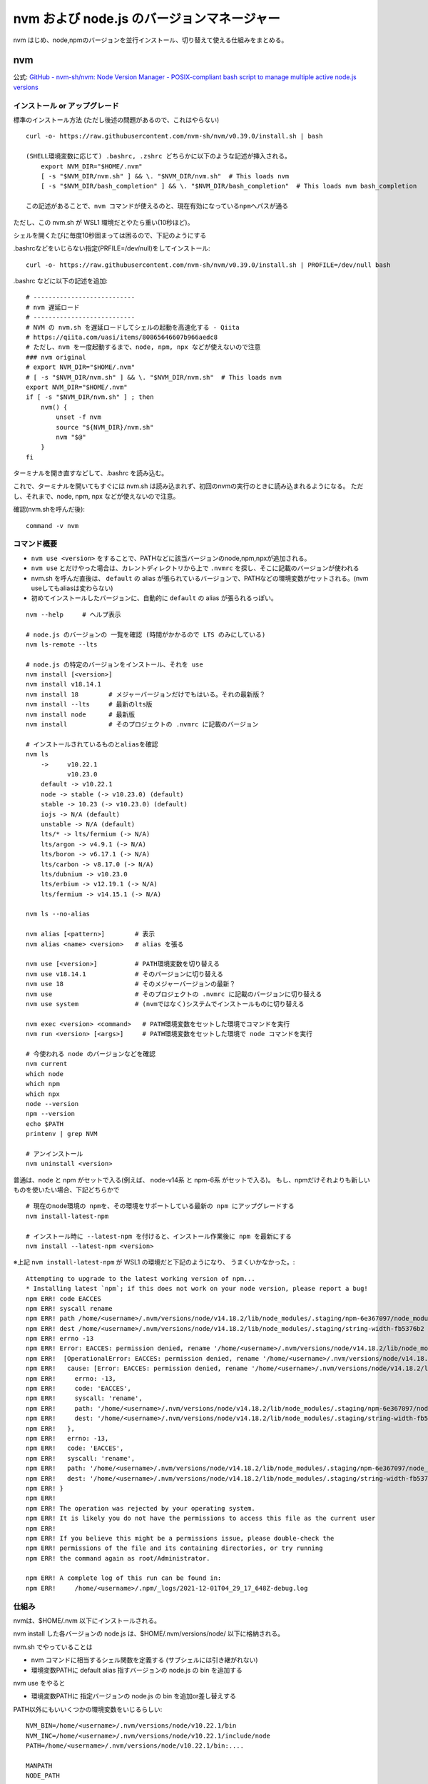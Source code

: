 ============================================
nvm および node.js のバージョンマネージャー
============================================

nvm はじめ、node,npmのバージョンを並行インストール、切り替えて使える仕組みをまとめる。

nvm
===========

公式: `GitHub - nvm-sh/nvm: Node Version Manager - POSIX-compliant bash script to manage multiple active node.js versions <https://github.com/nvm-sh/nvm>`__

インストール or アップグレード
-------------------------------------

標準のインストール方法 (ただし後述の問題があるので、これはやらない) ::

    curl -o- https://raw.githubusercontent.com/nvm-sh/nvm/v0.39.0/install.sh | bash

    (SHELL環境変数に応じて) .bashrc, .zshrc どちらかに以下のような記述が挿入される。
        export NVM_DIR="$HOME/.nvm"
        [ -s "$NVM_DIR/nvm.sh" ] && \. "$NVM_DIR/nvm.sh"  # This loads nvm
        [ -s "$NVM_DIR/bash_completion" ] && \. "$NVM_DIR/bash_completion"  # This loads nvm bash_completion

    この記述があることで、nvm コマンドが使えるのと、現在有効になっているnpmへパスが通る


ただし、この nvm.sh が WSL1 環境だとやたら重い(10秒ほど)。

シェルを開くたびに毎度10秒固まっては困るので、下記のようにする

.bashrcなどをいじらない指定(PRFILE=/dev/null)をしてインストール::

    curl -o- https://raw.githubusercontent.com/nvm-sh/nvm/v0.39.0/install.sh | PROFILE=/dev/null bash

.bashrc などに以下の記述を追加::

    # ---------------------------
    # nvm 遅延ロード
    # ---------------------------
    # NVM の nvm.sh を遅延ロードしてシェルの起動を高速化する - Qiita
    # https://qiita.com/uasi/items/80865646607b966aedc8
    # ただし、nvm を一度起動するまで、node, npm, npx などが使えないので注意
    ### nvm original
    # export NVM_DIR="$HOME/.nvm"
    # [ -s "$NVM_DIR/nvm.sh" ] && \. "$NVM_DIR/nvm.sh"  # This loads nvm
    export NVM_DIR="$HOME/.nvm"
    if [ -s "$NVM_DIR/nvm.sh" ] ; then
        nvm() {
            unset -f nvm
            source "${NVM_DIR}/nvm.sh"
            nvm "$@"
        }
    fi

ターミナルを開き直すなどして、.bashrc を読み込む。

これで、ターミナルを開いてもすぐには nvm.sh は読み込まれず、初回のnvmの実行のときに読み込まれるようになる。
ただし、それまで、node, npm, npx などが使えないので注意。

確認(nvm.shを呼んだ後)::

    command -v nvm

コマンド概要
------------------

- ``nvm use <version>`` をすることで、PATHなどに該当バージョンのnode,npm,npxが追加される。
- ``nvm use`` とだけやった場合は、カレントディレクトリから上で ``.nvmrc`` を探し、そこに記載のバージョンが使われる
- nvm.sh を呼んだ直後は、 ``default`` の alias が張られているバージョンで、PATHなどの環境変数がセットされる。(nvm useしてもaliasは変わらない)
- 初めてインストールしたバージョンに、自動的に ``default`` の alias が張られるっぽい。

::

    nvm --help     # ヘルプ表示

    # node.js のバージョンの 一覧を確認 (時間がかかるので LTS のみにしている)
    nvm ls-remote --lts

    # node.js の特定のバージョンをインストール、それを use 
    nvm install [<version>]
    nvm install v18.14.1
    nvm install 18        # メジャーバージョンだけでもはいる。それの最新版？
    nvm install --lts     # 最新のlts版
    nvm install node      # 最新版
    nvm install           # そのプロジェクトの .nvmrc に記載のバージョン

    # インストールされているものとaliasを確認
    nvm ls
        ->     v10.22.1
               v10.23.0
        default -> v10.22.1
        node -> stable (-> v10.23.0) (default)
        stable -> 10.23 (-> v10.23.0) (default)
        iojs -> N/A (default)
        unstable -> N/A (default)
        lts/* -> lts/fermium (-> N/A)
        lts/argon -> v4.9.1 (-> N/A)
        lts/boron -> v6.17.1 (-> N/A)
        lts/carbon -> v8.17.0 (-> N/A)
        lts/dubnium -> v10.23.0
        lts/erbium -> v12.19.1 (-> N/A)
        lts/fermium -> v14.15.1 (-> N/A)

    nvm ls --no-alias

    nvm alias [<pattern>]        # 表示
    nvm alias <name> <version>   # alias を張る

    nvm use [<version>]          # PATH環境変数を切り替える
    nvm use v18.14.1             # そのバージョンに切り替える
    nvm use 18                   # そのメジャーバージョンの最新？
    nvm use                      # そのプロジェクトの .nvmrc に記載のバージョンに切り替える
    nvm use system               # (nvmではなく)システムでインストールものに切り替える

    nvm exec <version> <command>   # PATH環境変数をセットした環境でコマンドを実行
    nvm run <version> [<args>]     # PATH環境変数をセットした環境で node コマンドを実行

    # 今使われる node のバージョンなどを確認
    nvm current
    which node
    which npm
    which npx
    node --version
    npm --version
    echo $PATH
    printenv | grep NVM

    # アンインストール
    nvm uninstall <version>


普通は、node と npm がセットで入る(例えば、 node-v14系 と npm-6系 がセットで入る)。
もし、npmだけそれよりも新しいものを使いたい場合、下記どちらかで ::

    # 現在のnode環境の npmを、その環境をサポートしている最新の npm にアップグレードする
    nvm install-latest-npm

    # インストール時に --latest-npm を付けると、インストール作業後に npm を最新にする
    nvm install --latest-npm <version>

※上記 ``nvm install-latest-npm`` が WSL1 の環境だと下記のようになり、
うまくいかなかった。::

    Attempting to upgrade to the latest working version of npm...
    * Installing latest `npm`; if this does not work on your node version, please report a bug!
    npm ERR! code EACCES
    npm ERR! syscall rename
    npm ERR! path /home/<username>/.nvm/versions/node/v14.18.2/lib/node_modules/.staging/npm-6e367097/node_modules/string-width
    npm ERR! dest /home/<username>/.nvm/versions/node/v14.18.2/lib/node_modules/.staging/string-width-fb5376b2
    npm ERR! errno -13
    npm ERR! Error: EACCES: permission denied, rename '/home/<username>/.nvm/versions/node/v14.18.2/lib/node_modules/.staging/npm-6e367097/node_modules/string-width' -> '/home/<username>/.nvm/versions/node/v14.18.2/lib/node_modules/.staging/string-width-fb5376b2'
    npm ERR!  [OperationalError: EACCES: permission denied, rename '/home/<username>/.nvm/versions/node/v14.18.2/lib/node_modules/.staging/npm-6e367097/node_modules/string-width' -> '/home/<username>/.nvm/versions/node/v14.18.2/lib/node_modules/.staging/string-width-fb5376b2'] {
    npm ERR!   cause: [Error: EACCES: permission denied, rename '/home/<username>/.nvm/versions/node/v14.18.2/lib/node_modules/.staging/npm-6e367097/node_modules/string-width' -> '/home/<username>/.nvm/versions/node/v14.18.2/lib/node_modules/.staging/string-width-fb5376b2'] {
    npm ERR!     errno: -13,
    npm ERR!     code: 'EACCES',
    npm ERR!     syscall: 'rename',
    npm ERR!     path: '/home/<username>/.nvm/versions/node/v14.18.2/lib/node_modules/.staging/npm-6e367097/node_modules/string-width',
    npm ERR!     dest: '/home/<username>/.nvm/versions/node/v14.18.2/lib/node_modules/.staging/string-width-fb5376b2'
    npm ERR!   },
    npm ERR!   errno: -13,
    npm ERR!   code: 'EACCES',
    npm ERR!   syscall: 'rename',
    npm ERR!   path: '/home/<username>/.nvm/versions/node/v14.18.2/lib/node_modules/.staging/npm-6e367097/node_modules/string-width',
    npm ERR!   dest: '/home/<username>/.nvm/versions/node/v14.18.2/lib/node_modules/.staging/string-width-fb5376b2'
    npm ERR! }
    npm ERR! 
    npm ERR! The operation was rejected by your operating system.
    npm ERR! It is likely you do not have the permissions to access this file as the current user
    npm ERR! 
    npm ERR! If you believe this might be a permissions issue, please double-check the
    npm ERR! permissions of the file and its containing directories, or try running
    npm ERR! the command again as root/Administrator.

    npm ERR! A complete log of this run can be found in:
    npm ERR!     /home/<username>/.npm/_logs/2021-12-01T04_29_17_648Z-debug.log



仕組み
------------------

nvmは、$HOME/.nvm 以下にインストールされる。

nvm install した各バージョンの node.js は、$HOME/.nvm/versions/node/ 以下に格納される。

nvm.sh でやっていることは

- nvm コマンドに相当するシェル関数を定義する (サブシェルには引き継がれない)
- 環境変数PATHに default alias 指すバージョンの node.js の bin を追加する

nvm use をやると

- 環境変数PATHに 指定バージョンの node.js の bin を追加or差し替えする

PATH以外にもいいくつかの環境変数をいじるらしい::

    NVM_BIN=/home/<username>/.nvm/versions/node/v10.22.1/bin
    NVM_INC=/home/<username>/.nvm/versions/node/v10.22.1/include/node
    PATH=/home/<username>/.nvm/versions/node/v10.22.1/bin:....

    MANPATH
    NODE_PATH
